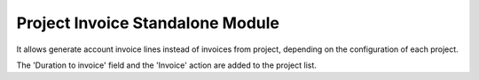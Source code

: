 Project Invoice Standalone Module
#################################

It allows generate account invoice lines instead of invoices from project,
depending on the configuration of each project.

The 'Duration to invoice' field and the 'Invoice' action are added to the
project list.